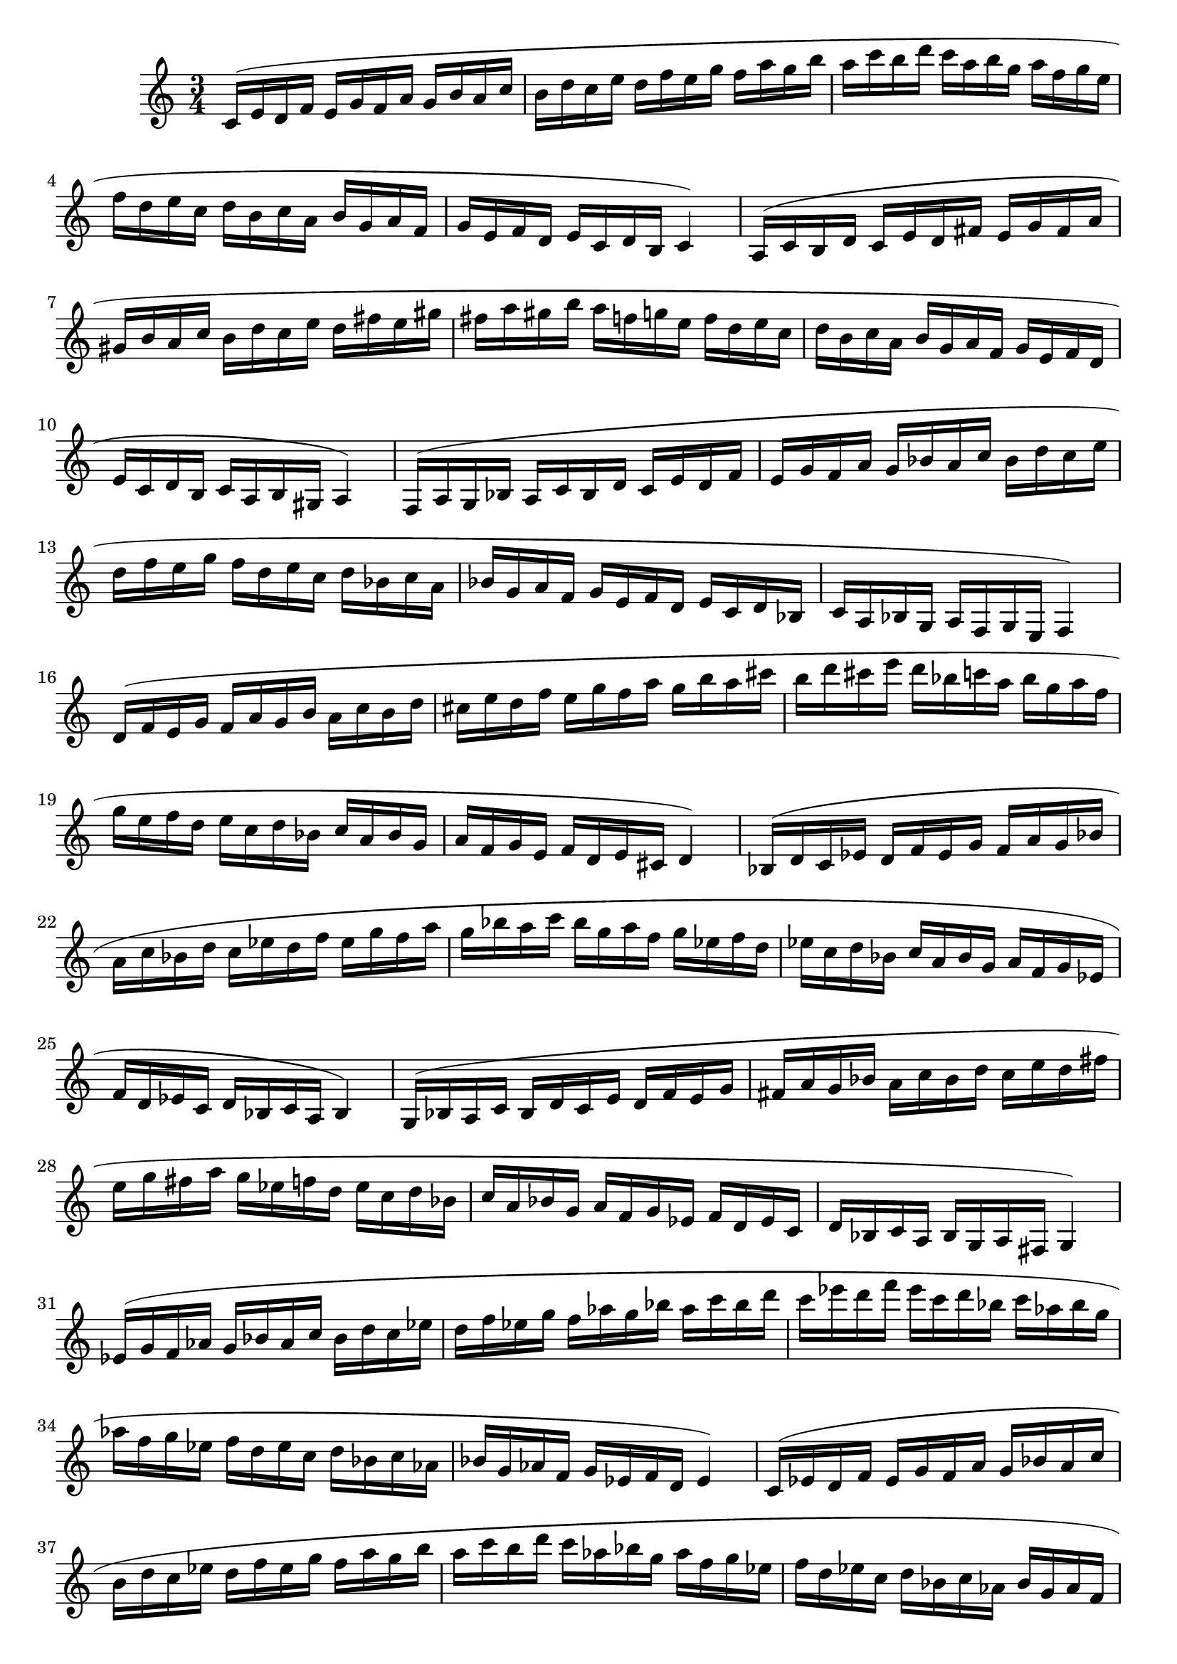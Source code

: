 \version "2.22.2"
\language "english"

scaleMaj = { 
  c'16 (e' d' f' e' g' f' a' g' b' a' c'' b' d'' 
  c'' e'' d'' f'' e'' g'' f'' a'' g'' b'' a'' c''' b'' d'''
  c''' a'' b'' g'' a'' f'' g'' e'' f'' d'' e'' c'' d'' b'
  c'' a' b' g' a' f' g' e' f' d' e' c' d' b c'4)
}

scalemin = {
  a16 (c' b d' c' e' d' fs' e' g' fs' a' gs' b' 
  a' c'' b' d'' c'' e'' d'' fs'' e'' gs'' fs'' a'' gs'' b''
  a'' f'' g'' e'' f'' d'' e'' c'' d'' b' c'' a' b' g' 
  a' f' g' e' f' d' e' c' d' b c' a b gs a4)
}

{
  \time 3/4
  \scaleMaj
  \scalemin
  \transpose c' f { 
    \scaleMaj
    \transpose c c' {
      \scalemin
    }
  }
  \transpose c' bf { 
    \scaleMaj
    \scalemin
  }
  \transpose c' ef' { 
    \scaleMaj
    \scalemin
  }
  \transpose c' af { 
    \scaleMaj
    \scalemin
  }
  \transpose c' df' { 
    \scaleMaj
    \scalemin
  }
  \transpose c' gf { 
    \scaleMaj
    \transpose c c' {
      \scalemin
    }
  }
  \transpose c' b {
    \scaleMaj
    \scalemin
  }
  \transpose c' e' {
    \scaleMaj
    \scalemin
  }
  \transpose c' a {
    \scaleMaj
    \scalemin
  }
  \transpose c' d' {
    \scaleMaj
    \scalemin
  }
    \scaleMaj
}